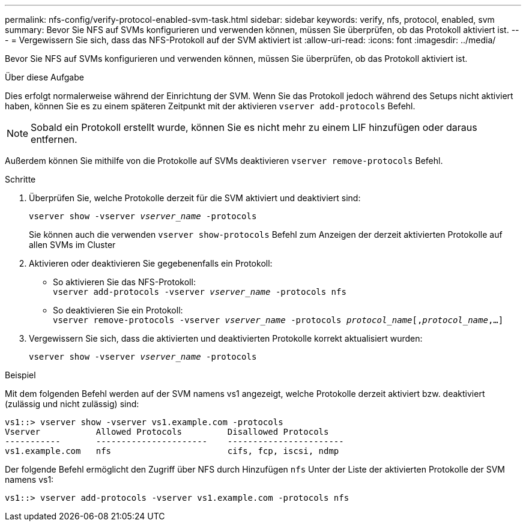---
permalink: nfs-config/verify-protocol-enabled-svm-task.html 
sidebar: sidebar 
keywords: verify, nfs, protocol, enabled, svm 
summary: Bevor Sie NFS auf SVMs konfigurieren und verwenden können, müssen Sie überprüfen, ob das Protokoll aktiviert ist. 
---
= Vergewissern Sie sich, dass das NFS-Protokoll auf der SVM aktiviert ist
:allow-uri-read: 
:icons: font
:imagesdir: ../media/


[role="lead"]
Bevor Sie NFS auf SVMs konfigurieren und verwenden können, müssen Sie überprüfen, ob das Protokoll aktiviert ist.

.Über diese Aufgabe
Dies erfolgt normalerweise während der Einrichtung der SVM. Wenn Sie das Protokoll jedoch während des Setups nicht aktiviert haben, können Sie es zu einem späteren Zeitpunkt mit der aktivieren `vserver add-protocols` Befehl.

[NOTE]
====
Sobald ein Protokoll erstellt wurde, können Sie es nicht mehr zu einem LIF hinzufügen oder daraus entfernen.

====
Außerdem können Sie mithilfe von die Protokolle auf SVMs deaktivieren `vserver remove-protocols` Befehl.

.Schritte
. Überprüfen Sie, welche Protokolle derzeit für die SVM aktiviert und deaktiviert sind:
+
`vserver show -vserver _vserver_name_ -protocols`

+
Sie können auch die verwenden `vserver show-protocols` Befehl zum Anzeigen der derzeit aktivierten Protokolle auf allen SVMs im Cluster

. Aktivieren oder deaktivieren Sie gegebenenfalls ein Protokoll:
+
** So aktivieren Sie das NFS-Protokoll: +
`vserver add-protocols -vserver _vserver_name_ -protocols nfs`
** So deaktivieren Sie ein Protokoll: +
`vserver remove-protocols -vserver    _vserver_name_ -protocols _protocol_name_[,_protocol_name_,...]`


. Vergewissern Sie sich, dass die aktivierten und deaktivierten Protokolle korrekt aktualisiert wurden:
+
`vserver show -vserver _vserver_name_ -protocols`



.Beispiel
Mit dem folgenden Befehl werden auf der SVM namens vs1 angezeigt, welche Protokolle derzeit aktiviert bzw. deaktiviert (zulässig und nicht zulässig) sind:

[listing]
----
vs1::> vserver show -vserver vs1.example.com -protocols
Vserver           Allowed Protocols         Disallowed Protocols
-----------       ----------------------    -----------------------
vs1.example.com   nfs                       cifs, fcp, iscsi, ndmp
----
Der folgende Befehl ermöglicht den Zugriff über NFS durch Hinzufügen `nfs` Unter der Liste der aktivierten Protokolle der SVM namens vs1:

[listing]
----
vs1::> vserver add-protocols -vserver vs1.example.com -protocols nfs
----